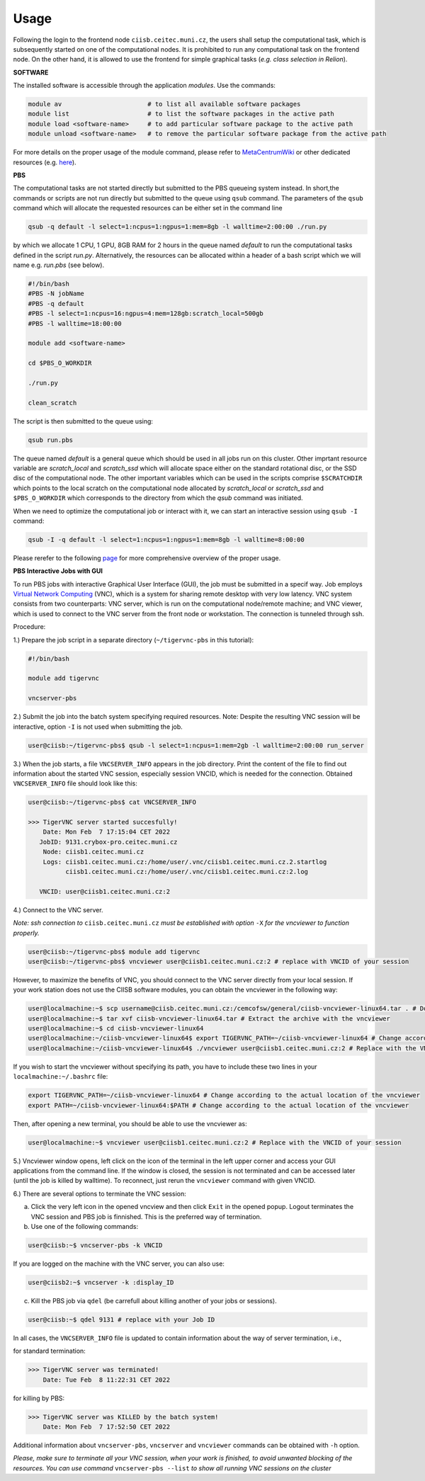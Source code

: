 .. general_usage:

Usage
-----

Following the login to the frontend node
``ciisb.ceitec.muni.cz``,
the users shall setup the computational task, which is subsequently started on one of the computational nodes. It is prohibited to run any computational task on the frontend node. On the other hand, it is allowed to use the frontend for simple graphical tasks (*e.g. class selection in Relion*).

**SOFTWARE**

The installed software is accessible through the application *modules*. Use the commands:

.. code-block:: console

   module av                       # to list all available software packages
   module list                     # to list the software packages in the active path
   module load <software-name>     # to add particular software package to the active path
   module unload <software-name>   # to remove the particular software package from the active path

For more details on the proper usage of the module command, please refer to MetaCentrumWiki_ or other dedicated resources (e.g. here_).

**PBS**

The computational tasks are not started directly but submitted to the PBS queueing system instead. In short,the commands or scripts are not run directly but submitted to the queue using ``qsub`` command. The parameters of the ``qsub`` command which will allocate the requested resources can be either set in the command line

.. code-block:: console

   qsub -q default -l select=1:ncpus=1:ngpus=1:mem=8gb -l walltime=2:00:00 ./run.py

by which we allocate 1 CPU, 1 GPU, 8GB RAM for 2 hours in the queue named *default* to run the computational tasks defined in the script *run.py*. Alternatively, the resources can be allocated within a header of a bash script which we will name e.g. *run.pbs* (see below).

.. code-block:: console

   #!/bin/bash
   #PBS -N jobName
   #PBS -q default
   #PBS -l select=1:ncpus=16:ngpus=4:mem=128gb:scratch_local=500gb
   #PBS -l walltime=18:00:00

   module add <software-name>

   cd $PBS_O_WORKDIR

   ./run.py

   clean_scratch

The script is then submitted to the queue using:

.. code-block:: console

   qsub run.pbs

The queue named *default* is a general queue which should be used in all jobs run on this cluster. Other imprtant resource variable are *scratch_local* and *scratch_ssd* which will allocate space either on the standard rotational disc, or the SSD disc of the computational node. The other important variables which can be used in the scripts comprise ``$SCRATCHDIR`` which points to the local scratch on the computational node allocated by *scratch_local* or *scratch_ssd* and ``$PBS_O_WORKDIR`` which corresponds to the directory from which the *qsub* command was initiated.

When we need to optimize the computational job or interact with it, we can start an interactive session using ``qsub -I`` command:

.. code-block:: console

   qsub -I -q default -l select=1:ncpus=1:ngpus=1:mem=8gb -l walltime=8:00:00


Please rerefer to the following page_ for more comprehensive overview of the proper usage.

.. gui_soft:
**PBS Interactive Jobs with GUI**

To run PBS jobs with interactive Graphical User Interface (GUI), the job must be submitted in a specif way. Job employs `Virtual Network Computing`_ (VNC), which is a system for sharing remote desktop with very low latency. VNC system consists from two counterparts: VNC server, which is run on the computational node/remote machine; and VNC viewer, which is used to connect to the VNC server from the front node or workstation. The connection is tunneled through ssh.

Procedure:

1.) Prepare the job script in a separate directory (``~/tigervnc-pbs`` in this tutorial):

.. code-block:: console

   #!/bin/bash
   
   module add tigervnc
   
   vncserver-pbs

2.) Submit the job into the batch system specifying required resources. Note: Despite the resulting VNC session will be interactive, option ``-I`` is not used when submitting the job.

.. code-block:: console

   user@ciisb:~/tigervnc-pbs$ qsub -l select=1:ncpus=1:mem=2gb -l walltime=2:00:00 run_server

3.) When the job starts, a file ``VNCSERVER_INFO`` appears in the job directory. Print the content of the file to find out information about the started VNC session, especially session VNCID, which is needed for the connection. Obtained ``VNCSERVER_INFO`` file should look like this:

.. code-block:: console

   user@ciisb:~/tigervnc-pbs$ cat VNCSERVER_INFO
   
   >>> TigerVNC server started succesfully!
       Date: Mon Feb  7 17:15:04 CET 2022
      JobID: 9131.crybox-pro.ceitec.muni.cz
       Node: ciisb1.ceitec.muni.cz
       Logs: ciisb1.ceitec.muni.cz:/home/user/.vnc/ciisb1.ceitec.muni.cz.2.startlog
             ciisb1.ceitec.muni.cz:/home/user/.vnc/ciisb1.ceitec.muni.cz:2.log

      VNCID: user@ciisb1.ceitec.muni.cz:2

4.) Connect to the VNC server. 

*Note: ssh connection to* ``ciisb.ceitec.muni.cz`` *must be established with option* ``-X`` *for the vncviewer to function properly.*

.. code-block:: console

   user@ciisb:~/tigervnc-pbs$ module add tigervnc
   user@ciisb:~/tigervnc-pbs$ vncviewer user@ciisb1.ceitec.muni.cz:2 # replace with VNCID of your session
   
However, to maximize the benefits of VNC, you should connect to the VNC server directly from your local session. If your work station does not use the CIISB software modules, you can obtain the vncviewer in the following way:

.. code-block:: console

   user@localmachine:~$ scp username@ciisb.ceitec.muni.cz:/cemcofsw/general/ciisb-vncviewer-linux64.tar . # Download the viewer to your workstation
   user@localmachine:~$ tar xvf ciisb-vncviewer-linux64.tar # Extract the archive with the vncviewer
   user@localmachine:~$ cd ciisb-vncviewer-linux64
   user@localmachine:~/ciisb-vncviewer-linux64$ export TIGERVNC_PATH=~/ciisb-vncviewer-linux64 # Change according to the actual location of the vncviewer
   user@localmachine:~/ciisb-vncviewer-linux64$ ./vncviewer user@ciisb1.ceitec.muni.cz:2 # Replace with the VNCID of your session
   
If you wish to start the vncviewer without specifying its path, you have to include these two lines in your ``localmachine:~/.bashrc`` file:

.. code-block:: console

   export TIGERVNC_PATH=~/ciisb-vncviewer-linux64 # Change according to the actual location of the vncviewer
   export PATH=~/ciisb-vncviewer-linux64:$PATH # Change according to the actual location of the vncviewer
   
Then, after opening a new terminal, you should be able to use the vncviewer as:

.. code-block:: console

   user@localmachine:~$ vncviewer user@ciisb1.ceitec.muni.cz:2 # Replace with the VNCID of your session

5.) Vncviewer window opens, left click on the icon of the terminal in the left upper corner and access your GUI applications from the command line. If the window is closed, the session is not terminated and can be accessed later (until the job is killed by walltime). To reconnect, just rerun the ``vncviewer`` command with given VNCID.

6.) There are several options to terminate the VNC session:

a) Click the very left icon in the opened vncview and then click ``Exit`` in the opened popup. Logout terminates the VNC session and PBS job is finnished. This is the preferred way of termination.

b) Use one of the following commands:

.. code-block:: console

   user@ciisb:~$ vncserver-pbs -k VNCID

If you are logged on the machine with the VNC server, you can also use:

.. code-block:: console

   user@ciisb2:~$ vncserver -k :display_ID
   
c) Kill the PBS job via ``qdel`` (be carrefull about killing another of your jobs or sessions).

.. code-block:: console

   user@ciisb:~$ qdel 9131 # replace with your Job ID

In all cases, the ``VNCSERVER_INFO`` file is updated to contain information about the way of server termination, i.e.,

for standard termination:

.. code-block:: console

   >>> TigerVNC server was terminated!
       Date: Tue Feb  8 11:22:31 CET 2022

for killing by PBS:

.. code-block:: console

   >>> TigerVNC server was KILLED by the batch system!
       Date: Mon Feb  7 17:52:50 CET 2022

Additional information about ``vncserver-pbs``, ``vncserver`` and ``vncviewer`` commands can be obtained with ``-h`` option.

*Please, make sure to terminate all your VNC session, when your work is finished, to avoid unwanted blocking of the resources. You can use command* ``vncserver-pbs --list`` *to show all running VNC sessions on the cluster*

.. _MetacentrumWiki: https://wiki.metacentrum.cz/wiki/Application_modules
.. _here: https://modules.readthedocs.io/en/latest/
.. _page: https://wiki.metacentrum.cz/wiki/About_scheduling_system
.. _`Virtual Network Computing`: https://en.wikipedia.org/wiki/Virtual_Network_Computing
